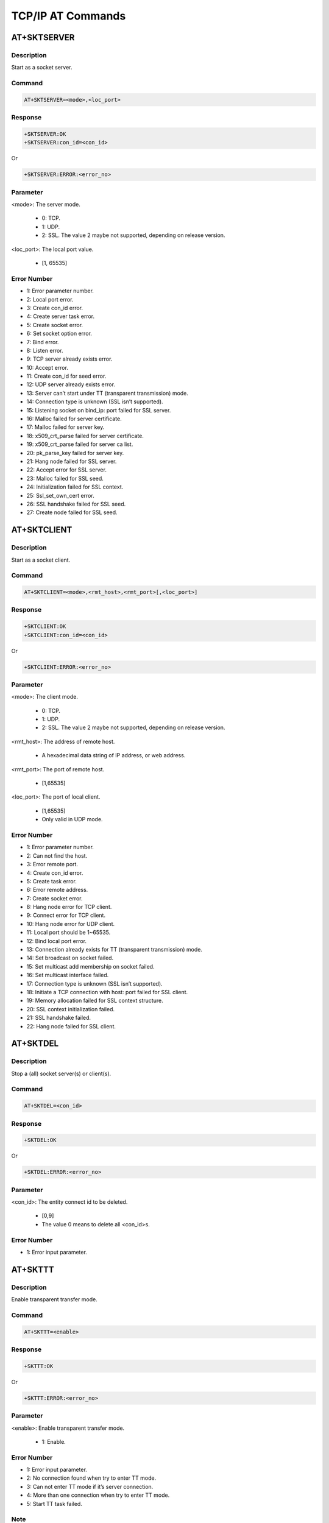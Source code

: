 .. _tcp_ip_at_commands:

TCP/IP AT Commands
====================================

.. _tcp_ip_at_sktserver:

AT+SKTSERVER
------------------------
Description
~~~~~~~~~~~~~~~~~~~~~~
Start as a socket server.

Command
~~~~~~~~~~~~~~
.. code::

   AT+SKTSERVER=<mode>,<loc_port>

Response
~~~~~~~~~~~~~~~~
.. code::

   +SKTSERVER:OK
   +SKTSERVER:con_id=<con_id>

Or

.. code::

   +SKTSERVER:ERROR:<error_no>

Parameter
~~~~~~~~~~~~~~~~~~
<mode>: The server mode.

   - 0: TCP.

   - 1: UDP.

   - 2: SSL. The value 2 maybe not supported, depending on release version.

<loc_port>: The local port value.

   - [1, 65535]

Error Number
~~~~~~~~~~~~~~~~~~~~~~~~
- 1: Error parameter number.

- 2: Local port error.

- 3: Create con_id error.

- 4: Create server task error.

- 5: Create socket error.

- 6: Set socket option error.

- 7: Bind error.

- 8: Listen error.

- 9: TCP server already exists error.

- 10: Accept error.

- 11: Create con_id for seed error.

- 12: UDP server already exists error.

- 13: Server can’t start under TT (transparent transmission) mode.

- 14: Connection type is unknown (SSL isn’t supported).

- 15: Listening socket on bind_ip: port failed for SSL server.

- 16: Malloc failed for server certificate.

- 17: Malloc failed for server key.

- 18: x509_crt_parse failed for server certificate.

- 19: x509_crt_parse failed for server ca list.

- 20: pk_parse_key failed for server key.

- 21: Hang node failed for SSL server.

- 22: Accept error for SSL server.

- 23: Malloc failed for SSL seed.

- 24: Initialization failed for SSL context.

- 25: Ssl_set_own_cert error.

- 26: SSL handshake failed for SSL seed.

- 27: Create node failed for SSL seed.

.. _tcp_ip_at_sktclient:

AT+SKTCLIENT
------------------------
Description
~~~~~~~~~~~~~~~~~~~~~~
Start as a socket client.

Command
~~~~~~~~~~~~~~
.. code::

   AT+SKTCLIENT=<mode>,<rmt_host>,<rmt_port>[,<loc_port>]

Response
~~~~~~~~~~~~~~~~
.. code::

   +SKTCLIENT:OK
   +SKTCLIENT:con_id=<con_id>

Or

.. code::

   +SKTCLIENT:ERROR:<error_no>

Parameter
~~~~~~~~~~~~~~~~~~
<mode>: The client mode.

   - 0: TCP.

   - 1: UDP.

   - 2: SSL. The value 2 maybe not supported, depending on release version.

<rmt_host>: The address of remote host.

   - A hexadecimal data string of IP address, or web address.

<rmt_port>: The port of remote host.

   - [1,65535]

<loc_port>: The port of local client.

   - [1,65535]

   - Only valid in UDP mode.

Error Number
~~~~~~~~~~~~~~~~~~~~~~~~
- 1: Error parameter number.

- 2: Can not find the host.

- 3: Error remote port.

- 4: Create con_id error.

- 5: Create task error.

- 6: Error remote address.

- 7: Create socket error.

- 8: Hang node error for TCP client.

- 9: Connect error for TCP client.

- 10: Hang node error for UDP client.

- 11: Local port should be 1~65535.

- 12: Bind local port error.

- 13: Connection already exists for TT (transparent transmission) mode.

- 14: Set broadcast on socket failed.

- 15: Set multicast add membership on socket failed.

- 16: Set multicast interface failed.

- 17: Connection type is unknown (SSL isn’t supported).

- 18: Initiate a TCP connection with host: port failed for SSL client.

- 19: Memory allocation failed for SSL context structure.

- 20: SSL context initialization failed.

- 21: SSL handshake failed.

- 22: Hang node failed for SSL client.

.. _tcp_ip_at_sktdel:

AT+SKTDEL
------------------
Description
~~~~~~~~~~~~~~~~~~~~~~
Stop a (all) socket server(s) or client(s).

Command
~~~~~~~~~~~~~~
.. code::

   AT+SKTDEL=<con_id>

Response
~~~~~~~~~~~~~~~~
.. code::

   +SKTDEL:OK

Or

.. code::

   +SKTDEL:ERROR:<error_no>

Parameter
~~~~~~~~~~~~~~~~~~
<con_id>: The entity connect id to be deleted.

   - [0,9]

   - The value 0 means to delete all <con_id>s.

Error Number
~~~~~~~~~~~~~~~~~~~~~~~~
- 1: Error input parameter.

.. _tcp_ip_at_skttt:

AT+SKTTT
----------------
Description
~~~~~~~~~~~~~~~~~~~~~~
Enable transparent transfer mode.

Command
~~~~~~~~~~~~~~
.. code::

   AT+SKTTT=<enable>

Response
~~~~~~~~~~~~~~~~
.. code::

   +SKTTT:OK

Or

.. code::

   +SKTTT:ERROR:<error_no>

Parameter
~~~~~~~~~~~~~~~~~~
<enable>: Enable transparent transfer mode.

   - 1: Enable.

Error Number
~~~~~~~~~~~~~~~~~~~~~~~~
- 1: Error input parameter.

- 2: No connection found when try to enter TT mode.

- 3: Can not enter TT mode if it’s server connection.

- 4: More than one connection when try to enter TT mode.

- 5: Start TT task failed.

Note
~~~~~~~~
.. note::
   Once enter transparent transfer mode successfully, you can enter 4 consecutive hyphens "----" to leave transparent transfer mode, but not by another AT command.


Example
~~~~~~~~~~~~~~
.. code::

   // create TCP client, single connection
   AT+SKTCLIENT=0,192.168.99.101,5001
   +SKTCLIENT:OK
   [AT+SKTCLIENT] con_id=1
   // Enable TT mode
   AT+SKTTT=1
   +SKTTT:OK
   // Input the data for transparent transfer, then press ENTER
   Hello world!
   // Input "----" to exit TT mode
   ----
   // Return to command mode now

.. _tcp_ip_at_sktsend:

AT+SKTSEND
--------------------
Description
~~~~~~~~~~~~~~~~~~~~~~
Send socket message.

Command
~~~~~~~~~~~~~~
.. code::

   AT+SKTSEND=<data_size>,<con_id>[,<dst_ip>,<dst_port>]:<data>

Response
~~~~~~~~~~~~~~~~
.. code::

   +SKTSEND:OK

Or

.. code::

   +SKTSEND:ERROR:<error_no>

Parameter
~~~~~~~~~~~~~~~~~~
<data_size>: The sent data length in bytes.

   - A positive number.

<con_id>: The connect id of client.

   - [1,9]

<dst_ip>: The destination IP address.

   - IP address format.

   - Only valid in UDP mode.

<dst_port>: The destination port.

   - [1,65535]

   - Only valid in UDP mode.

<data>: Followed by a colon.

   - This is a string. After the colon delimiter, any input will be consider as part of <data>.

Error Number
~~~~~~~~~~~~~~~~~~~~~~~~
- 1: Error input parameter.

- 2: Error buffer size.

- 3: <con_id> is not found.

- 4: Error UDP server.

- 5: sendto error for UDP server.

- 6: sendto error for UDP client.

- 7: TCP server should send data to the seed.

- 8: Write error for TCP client/server.

Example
~~~~~~~~~~~~~~
.. code::

   // query connection information
   AT+SKTSTATE
   con_id:1,server,tcp,address:192.168.99.143,port:5001,socket:0
   con_id:2,seed,tcp,address:192.168.99.185,port:64089,socket:1
   con_id:3,server,udp,address:192.168.99.143,port:5002,socket:2
   con_id:4,client,tcp,address:192.168.99.185,port:5001,socket:3
   con_id:5,client,udp,address:64.233.189.104,port:8080,socket:4
   +SKTSTATE:OK
   // send data to TCP client(Seed) (con_id 2)
   AT+ SKTSEND=14,2:Hello_World!
   +SKTSEND:OK,2
   // send data to UDP Server via UDP client(con_id 5)
   AT+ SKTSEND=14,5:Hello_China!
   + SKTSEND:OK,5

.. _tcp_ip_at_sktread:

AT+SKTREAD
--------------------
Description
~~~~~~~~~~~~~~~~~~~~~~
Receive socket message.

Command
~~~~~~~~~~~~~~
.. code::

   AT+SKTREAD=<con_id>,<buff_size>

Response
~~~~~~~~~~~~~~~~
.. code::

   +SKTREAD:OK

Or

.. code::

   +SKTREAD:ERROR:<error_no>

Parameter
~~~~~~~~~~~~~~~~~~
<con_id>: The connect entity id.

   - [0,3]

<buff_size>: The data length in bytes.

   - A positive number.

Error Number
~~~~~~~~~~~~~~~~~~~~~~~~
- 1: Error input parameter.

- 2: Buffer Size error.

- 3: <con_id> is not found.

- 4: recvfrom error for UDP server.

- 5: recvfrom error for UDP client/seed.

- 6: TCP server should receive from seed.

- 7: Connection lost.

- 8: read error for TCP con_id.

Note
~~~~~~~~
.. note::
   The <dst_ip>, <dst_port> will append only if receive data via UDP server created at localhost.


Example
~~~~~~~~~~~~~~
.. code::

   // query connection information
   AT+SKTSTATE
   con_id:1,server,tcp,address:192.168.99.143,port:5001,socket:0
   con_id:2,seed,tcp,address:192.168.99.185,port:64089,socket:1
   con_id:3,server,udp,address:192.168.99.143,port:5002,socket:2
   con_id:4,client,tcp,address:192.168.99.185,port:5001,socket:3
   con_id:5,client,udp,address:64.233.189.104,port:8080,socket:4
   +SKTSTATE:OK
   // receive data “12345678” via TCP seed (con_id 2)
   AT+ SKTREAD=2,1500
   +SKTREAD:OK,8,2:12345678
   // receive data “12345678” via UDP server(con_id 3)
   AT+SKTREAD=3,1500
   +SKTREAD:OK,8,3,192.168.99.185,52795:12345678
   // receive data “12345678” via TCP client(con_id 4)
   AT+SKTREAD=4,1500
   +SKTREAD:OK,8,4:12345678

.. _tcp_ip_at_sktrecvcfg:

AT+SKTRECVCFG
--------------------------
Description
~~~~~~~~~~~~~~~~~~~~~~
Configure socket receiving.

Command
~~~~~~~~~~~~~~
.. code::

   AT+SKTRECVCFG=<enable>

Response
~~~~~~~~~~~~~~~~
.. code::

   +SKTRECVCFG:OK

Or

.. code::

   +SKTRECVCFG:ERROR:<error_no>

Parameter
~~~~~~~~~~~~~~~~~~
<enable>: Enable or disable auto-receive data mode.

   - 0: Disable auto-receive data mode.

   - 1: Enable auto-receive data mode.

Error Number
~~~~~~~~~~~~~~~~~~~~~~~~
- 1: Error input parameter.

- 2: Failed to start task.

Note
~~~~~~~~
.. note::
   Once the auto receive mode is enabled, any packet received on any connection will return to host automatically in the same format as AT+SKTREAD (refer to AT+SKTREAD, response of command AT+SKTREAD) in normal transmission mode. But if under transparent transmission mode, received data will return to host without any information in the head.

.. _tcp_ip_at_sktstate:

AT+SKTSTATE
----------------------
Description
~~~~~~~~~~~~~~~~~~~~~~
Get the socket state currently.

Command
~~~~~~~~~~~~~~
.. code::

   AT+SKTSTATE

Response
~~~~~~~~~~~~~~~~
.. code::

   con_id:<con_id>,<server/seed(TCP_client)/client>,<tcp/udp>,address:<IP_ADDRESS>,port:<PORT>,socket:<socket id>
   // Any other <con_id>s if exist.
   +SKTSTATE:OK

Parameter
~~~~~~~~~~~~~~~~~~
NULL



